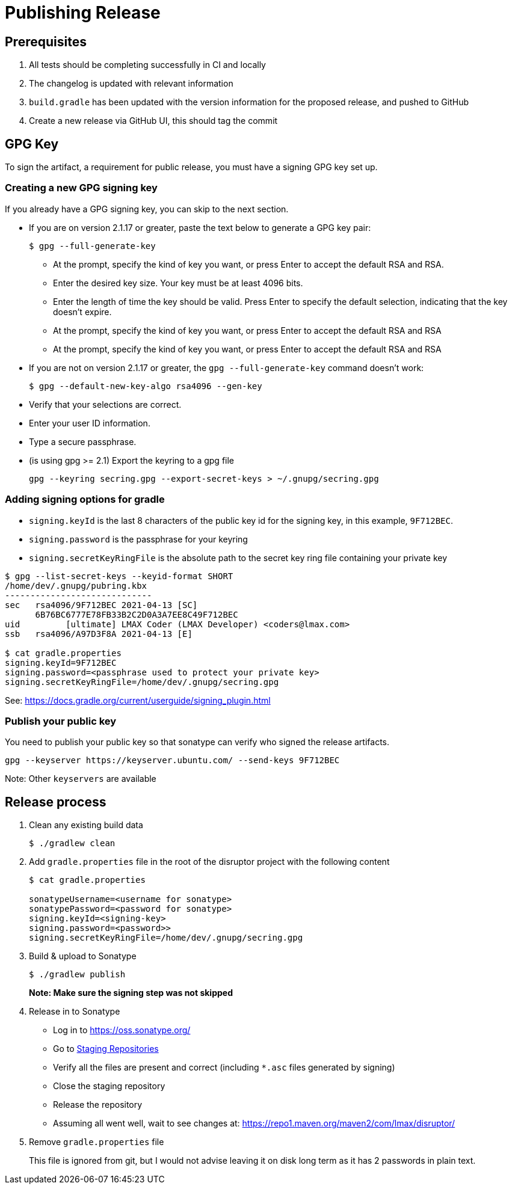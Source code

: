 = Publishing Release

:Author: LMAX Development Team
:Email:
:Date: {docdata}

== Prerequisites

1. All tests should be completing successfully in CI and locally
2. The changelog is updated with relevant information
3. `build.gradle` has been updated with the version information for the proposed release, and pushed to GitHub
4. Create a new release via GitHub UI, this should tag the commit

== GPG Key

To sign the artifact, a requirement for public release, you must have a signing GPG key set up.

=== Creating a new GPG signing key

If you already have a GPG signing key, you can skip to the next section.

- If you are on version 2.1.17 or greater, paste the text below to generate a GPG key pair:
+
--
[source,shell script]
----
$ gpg --full-generate-key
----
  - At the prompt, specify the kind of key you want, or press Enter to accept the default RSA and RSA.
  - Enter the desired key size. Your key must be at least 4096 bits.
  - Enter the length of time the key should be valid. Press Enter to specify the default selection, indicating that the key doesn't expire.
  - At the prompt, specify the kind of key you want, or press Enter to accept the default RSA and RSA
  - At the prompt, specify the kind of key you want, or press Enter to accept the default RSA and RSA
--

 - If you are not on version 2.1.17 or greater, the `gpg --full-generate-key` command doesn't work:
+
--
[source,shell script]
----
$ gpg --default-new-key-algo rsa4096 --gen-key
----
--

 - Verify that your selections are correct.
 - Enter your user ID information.
 - Type a secure passphrase.
 - (is using gpg >= 2.1) Export the keyring to a gpg file
+
--
[source,shell script]
----
gpg --keyring secring.gpg --export-secret-keys > ~/.gnupg/secring.gpg
----
--

=== Adding signing options for gradle

 - `signing.keyId` is the last 8 characters of the public key id for the signing key, in this example, `9F712BEC`.
 - `signing.password` is the passphrase for your keyring
 - `signing.secretKeyRingFile` is the absolute path to the secret key ring file containing your private key

[source,shell script]
----
$ gpg --list-secret-keys --keyid-format SHORT
/home/dev/.gnupg/pubring.kbx
-----------------------------
sec   rsa4096/9F712BEC 2021-04-13 [SC]
      6B76BC6777E78FB33B2C2D0A3A7EE8C49F712BEC
uid         [ultimate] LMAX Coder (LMAX Developer) <coders@lmax.com>
ssb   rsa4096/A97D3F8A 2021-04-13 [E]

$ cat gradle.properties
signing.keyId=9F712BEC
signing.password=<passphrase used to protect your private key>
signing.secretKeyRingFile=/home/dev/.gnupg/secring.gpg
----

See: https://docs.gradle.org/current/userguide/signing_plugin.html

=== Publish your public key

You need to publish your public key so that sonatype can verify who signed the release artifacts.

----
gpg --keyserver https://keyserver.ubuntu.com/ --send-keys 9F712BEC
----

Note: Other `keyservers` are available

== Release process

1. Clean any existing build data
+
--
[source,shell script]
----
$ ./gradlew clean
----
--
2. Add `gradle.properties` file in the root of the disruptor project with the following content
+
--
[source,shell script]
----
$ cat gradle.properties

sonatypeUsername=<username for sonatype>
sonatypePassword=<password for sonatype>
signing.keyId=<signing-key>
signing.password=<password>>
signing.secretKeyRingFile=/home/dev/.gnupg/secring.gpg
----
--
3. Build & upload to Sonatype
+
--
[source,shell script]
----
$ ./gradlew publish
----
*Note: Make sure the signing step was not skipped*
--
4. Release in to Sonatype
+
--
 - Log in to https://oss.sonatype.org/
 - Go to https://oss.sonatype.org/#stagingRepositories[Staging Repositories]
 - Verify all the files are present and correct (including `*.asc` files generated by signing)
 - Close the staging repository
 - Release the repository
 - Assuming all went well, wait to see changes at: https://repo1.maven.org/maven2/com/lmax/disruptor/
--
5. Remove `gradle.properties` file
+
--
This file is ignored from git, but I would not advise leaving it on disk long term as it has 2 passwords in plain text.
--